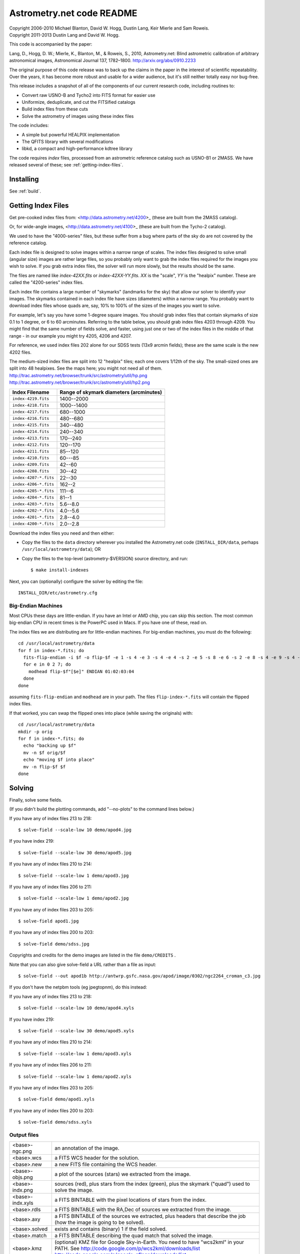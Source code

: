**************************
Astrometry.net code README
**************************


| Copyright 2006-2010 Michael Blanton, David W. Hogg, Dustin Lang, Keir Mierle and Sam Roweis.
| Copyright 2011-2013 Dustin Lang and David W. Hogg.

This code is accompanied by the paper:

Lang, D., Hogg, D. W.; Mierle, K., Blanton, M., & Roweis, S., 2010,
Astrometry.net: Blind astrometric calibration of arbitrary
astronomical images, Astronomical Journal 137, 1782–1800.
http://arxiv.org/abs/0910.2233

The original purpose of this code release was to back up the claims in
the paper in the interest of scientific repeatability.  Over the
years, it has become more robust and usable for a wider audience, but
it's still neither totally easy nor bug-free.

This release includes a snapshot of all of the components of our
current research code, including routines to:

* Convert raw USNO-B and Tycho2 into FITS format for easier use
* Uniformize, deduplicate, and cut the FITSified catalogs
* Build index files from these cuts
* Solve the astrometry of images using these index files

The code includes:

* A simple but powerful HEALPIX implementation
* The QFITS library with several modifications
* libkd, a compact and high-performance kdtree library

The code requires *index* files, processed from an astrometric
reference catalog such as USNO-B1 or 2MASS.  We have released several
of these; see :ref:`getting-index-files`.

Installing
==========

See :ref:`build`.

.. _getting-index-files:

Getting Index Files
===================

Get pre-cooked index files from: <http://data.astrometry.net/4200>_
(these are built from the 2MASS catalog).

Or, for wide-angle images, <http://data.astrometry.net/4100>_
(these are built from the Tycho-2 catalog).

We used to have the "4000-series" files, but these suffer from a bug
where parts of the sky do are not covered by the reference catalog.

Each index file is designed to solve images within a narrow range of
scales.  The index files designed to solve small (angular size) images
are rather large files, so you probably only want to grab the index
files required for the images you wish to solve.  If you grab extra
index files, the solver will run more slowly, but the results should
be the same.

The files are named like *index-42XX.fits* or *index-42XX-YY.fits*.
*XX* is the "scale", *YY* is the "healpix" number.  These are called
the "4200-series" index files.

Each index file contains a large number of "skymarks" (landmarks for
the sky) that allow our solver to identify your images.  The skymarks
contained in each index file have sizes (diameters) within a narrow
range.  You probably want to download index files whose quads are,
say, 10% to 100% of the sizes of the images you want to solve.

For example, let's say you have some 1-degree square images.  You
should grab index files that contain skymarks of size 0.1 to 1 degree,
or 6 to 60 arcminutes.  Referring to the table below, you should grab
index files 4203 through 4209.  You might find that the same number of
fields solve, and faster, using just one or two of the index files in
the middle of that range - in our example you might try 4205, 4206 and
4207.

For reference, we used index files 202 alone for our SDSS tests (13x9
arcmin fields); these are the same scale is the new 4202 files.

The medium-sized index files are split into 12 "healpix" tiles; each
one covers 1/12th of the sky.  The small-sized ones are split into 48
healpixes.   See the maps here; you might not need all of them.
http://trac.astrometry.net/browser/trunk/src/astrometry/util/hp.png
http://trac.astrometry.net/browser/trunk/src/astrometry/util/hp2.png

+-----------------------+-----------------------------------------+
| Index Filename        | Range of skymark diameters (arcminutes) |
+=======================+=========================================+
| ``index-4219.fits``   |      1400--2000                         |
+-----------------------+-----------------------------------------+
| ``index-4218.fits``   |      1000--1400                         |
+-----------------------+-----------------------------------------+
| ``index-4217.fits``   |       680--1000                         |
+-----------------------+-----------------------------------------+
| ``index-4216.fits``   |       480--680                          |
+-----------------------+-----------------------------------------+
| ``index-4215.fits``   |       340--480                          |
+-----------------------+-----------------------------------------+
| ``index-4214.fits``   |       240--340                          |
+-----------------------+-----------------------------------------+
| ``index-4213.fits``   |       170--240                          |
+-----------------------+-----------------------------------------+
| ``index-4212.fits``   |       120--170                          |
+-----------------------+-----------------------------------------+
| ``index-4211.fits``   |        85--120                          |
+-----------------------+-----------------------------------------+
| ``index-4210.fits``   |        60---85                          |
+-----------------------+-----------------------------------------+
| ``index-4209.fits``   |        42--60                           |
+-----------------------+-----------------------------------------+
| ``index-4208.fits``   |        30--42                           |
+-----------------------+-----------------------------------------+
| ``index-4207-*.fits`` |        22--30                           |
+-----------------------+-----------------------------------------+
| ``index-4206-*.fits`` |        162--2                           |
+-----------------------+-----------------------------------------+
| ``index-4205-*.fits`` |        111--6                           |
+-----------------------+-----------------------------------------+
| ``index-4204-*.fits`` |         81--1                           |
+-----------------------+-----------------------------------------+
| ``index-4203-*.fits`` |         5.6--8.0                        |
+-----------------------+-----------------------------------------+
| ``index-4202-*.fits`` |         4.0--5.6                        |
+-----------------------+-----------------------------------------+
| ``index-4201-*.fits`` |         2.8--4.0                        |
+-----------------------+-----------------------------------------+
| ``index-4200-*.fits`` |         2.0--2.8                        |
+-----------------------+-----------------------------------------+

Download the index files you need and then either:

* Copy the files to the ``data`` directory wherever you installed the
  Astrometry.net code (``INSTALL_DIR/data``, perhaps
  ``/usr/local/astrometry/data``); OR

* Copy the files to the top-level (astrometry-$VERSION) source
  directory, and run::

      $ make install-indexes

Next, you can (optionally) configure the solver by editing the file::

   INSTALL_DIR/etc/astrometry.cfg



Big-Endian Machines
-------------------

Most CPUs these days are little-endian.  If you have an Intel or AMD
chip, you can skip this section.  The most common big-endian CPU in
recent times is the PowerPC used in Macs.  If you have one of these,
read on.

The index files we are distributing are for little-endian machines.
For big-endian machines, you must do the following::

    cd /usr/local/astrometry/data
    for f in index-*.fits; do
      fits-flip-endian -i $f -o flip-$f -e 1 -s 4 -e 3 -s 4 -e 4 -s 2 -e 5 -s 8 -e 6 -s 2 -e 8 -s 4 -e 9 -s 4 -e 10 -s 8 -e 11 -s 4
      for e in 0 2 7; do
        modhead flip-$f"[$e]" ENDIAN 01:02:03:04
      done
    done

assuming ``fits-flip-endian`` and ``modhead`` are in your path.  The files
``flip-index-*.fits`` will contain the flipped index files.

If that worked, you can swap the flipped ones into place (while
saving the originals) with::

    cd /usr/local/astrometry/data
    mkdir -p orig
    for f in index-*.fits; do
      echo "backing up $f"
      mv -n $f orig/$f
      echo "moving $f into place"
      mv -n flip-$f $f
    done

Solving
=======

Finally, solve some fields.

(If you didn't build the plotting commands, add "--no-plots" to the
command lines below.)

If you have any of index files 213 to 218::

   $ solve-field --scale-low 10 demo/apod4.jpg

If you have index 219::

   $ solve-field --scale-low 30 demo/apod5.jpg

If you have any of index files 210 to 214::

   $ solve-field --scale-low 1 demo/apod3.jpg

If you have any of index files 206 to 211::

   $ solve-field --scale-low 1 demo/apod2.jpg

If you have any of index files 203 to 205::

   $ solve-field apod1.jpg

If you have any of index files 200 to 203::

   $ solve-field demo/sdss.jpg


Copyrights and credits for the demo images are listed in the file
``demo/CREDITS`` .

Note that you can also give solve-field a URL rather than a file as input::

   $ solve-field --out apod1b http://antwrp.gsfc.nasa.gov/apod/image/0302/ngc2264_croman_c3.jpg


If you don't have the netpbm tools (eg jpegtopnm), do this instead:

If you have any of index files 213 to 218::

   $ solve-field --scale-low 10 demo/apod4.xyls

If you have index 219::

   $ solve-field --scale-low 30 demo/apod5.xyls

If you have any of index files 210 to 214::

   $ solve-field --scale-low 1 demo/apod3.xyls

If you have any of index files 206 to 211::

   $ solve-field --scale-low 1 demo/apod2.xyls

If you have any of index files 203 to 205::

   $ solve-field demo/apod1.xyls

If you have any of index files 200 to 203::

   $ solve-field demo/sdss.xyls


Output files
------------

+--------------------+-------------------------------------------------------------+
|   <base>-ngc.png   |  an annotation of the image.                                |
+--------------------+-------------------------------------------------------------+
|   <base>.wcs       |  a FITS WCS header for the solution.                        |
+--------------------+-------------------------------------------------------------+
|   <base>.new       |  a new FITS file containing the WCS header.                 |
+--------------------+-------------------------------------------------------------+
|   <base>-objs.png  |  a plot of the sources (stars) we extracted from            |
|                    |  the image.                                                 |
+--------------------+-------------------------------------------------------------+
|   <base>-indx.png  |  sources (red), plus stars from the index (green),          |
|                    |  plus the skymark ("quad") used to solve the                |
|                    |  image.                                                     |
+--------------------+-------------------------------------------------------------+
|   <base>-indx.xyls |  a FITS BINTABLE with the pixel locations of                |
|                    |  stars from the index.                                      |
+--------------------+-------------------------------------------------------------+
|   <base>.rdls      |  a FITS BINTABLE with the RA,Dec of sources we              |
|                    |  extracted from the image.                                  |
+--------------------+-------------------------------------------------------------+
|   <base>.axy       |  a FITS BINTABLE of the sources we extracted, plus          |
|                    |  headers that describe the job (how the image is            |
|                    |  going to be solved).                                       |
+--------------------+-------------------------------------------------------------+
|   <base>.solved    |  exists and contains (binary) 1 if the field solved.        |
+--------------------+-------------------------------------------------------------+
|   <base>.match     |  a FITS BINTABLE describing the quad match that             |
|                    |  solved the image.                                          |
+--------------------+-------------------------------------------------------------+
|   <base>.kmz       |  (optional) KMZ file for Google Sky-in-Earth.  You need     |
|                    |  to have "wcs2kml" in your PATH.  See                       |
|                    |  http://code.google.com/p/wcs2kml/downloads/list            |
|                    |  http://code.google.com/p/google-gflags/downloads/list      |
+--------------------+-------------------------------------------------------------+


Tricks and Tips
===============

* To lower the CPU time limit before giving up::

    $  solve-field --cpulimit 30 ...

  will make it give up after 30 seconds.

  (Note, however, that the "backend" configuration file (astrometry.cfg)
  puts a limit on the CPU time that is spent on an image; solve-field
  can reduce this but not increase it.)

* Scale of the image: if you provide bounds (lower and upper limits)
  on the size of the image you are trying to solve, solving can be much
  faster.  In the last examples above, for example, we specified that
  the field is at least 30 degrees wide: this means that we don't need
  to search for matches in the index files that contain only tiny
  skymarks.

  Eg, to specify that the image is between 1 and 2 degrees wide::

    $ solve-field --scale-units degwidth --scale-low 1 --scale-high 2 ...

  If you know the pixel scale instead::

    $ solve-field --scale-units arcsecperpix \
        --scale-low 0.386 --scale-high 0.406 ...

  When you tell solve-field the scale of your image, it uses this to
  decide which index files to try to use to solve your image; each index
  file contains quads whose scale is within a certain range, so if these
  quads are too big or too small to be in your image, there is no need
  to look in that index file.  It is also used while matching quads: a
  small quad in your image is not allowed to match a large quad in the
  index file if such a match would cause the image scale to be outside
  the bounds you specified.  However, all these checks are done before
  computing a best-fit WCS solution and polynomial distortion terms, so
  it is possible (though rare) for the final solution to fall outside
  the limits you specified.  This should only happen when the solution
  is correct, but you gave incorrect inputs, so you shouldn't be
  complaining! :)


* Guess the scale: solve-field can try to guess your image's scale
  from a number of different FITS header values.  When it's right, this
  often speeds up solving a lot, and when it's wrong it doesn't cost
  much.  Enable this with::

    $ solve-field --guess-scale ...

* If you've got big images: you might want to downsample them before
  doing source extraction::

    $ solve-field --downsample 2 ...
    $ solve-field --downsample 4 ...

* Depth.  The solver works by looking at sources in your image,
  starting with the brightest.  It searches for all "skymarks" that can
  be built from the N brightest stars before considering star N+1.  When
  using several index files, it can be much faster to search for many
  skymarks in one index file before switching to the next one.  This
  flag lets you control when the solver switches between index files.
  It also lets you control how much effort the solver puts in before
  giving up - by default it looks at all the sources in your image, and
  usually times out before this finishes.

  Eg, to first look at sources 1-20 in all index files, then sources
  21-30 in all index files, then 31-40::

    $ solve-field --depth 20,30,40 ...

  or::

    $ solve-field --depth 1-20 --depth 21-30 --depth 31-40 ...

  Sources are numbered starting at one, and ranges are inclusive.  If
  you don't give a lower limit, it will take 1 + the previous upper
  limit.  To look at a single source, do::

    $ solve-field --depth 42-42 ...


* Our source extractor sometimes estimates the background badly, so
  by default we sort the stars by brightness using a compromise between
  the raw and background-subtracted flux estimates.  For images without
  much nebulosity, you might find that using the background-subtracted
  fluxes yields faster results.  Enable this by::

    $ solve-field --resort ...


* If you've got big images: you might want to downsample them before
  doing source extraction::

    $ solve-field --downsample 2 ...

  or::

    $ solve-field --downsample 4 ...


* When solve-field processes FITS files, it runs them through a
  "sanitizer" which tries to clean up non-standards-compliant images.
  If your FITS files are compliant, this is a waste of time, and you can
  avoid doing it::

    $ solve-field --no-fits2fits ...


* When solve-field processes FITS images, it looks for an existing
  WCS header.  If one is found, it tries to verify that header before
  trying to solve the image blindly.  You can prevent this with::

    $ solve-field --no-verify ...

  Note that currently solve-field only understands a small subset of
  valid WCS headers: essentially just the TAN projection with a CD
  matrix (not CROT).


* If you don't want the plots to be produced::

    $ solve-field --no-plots ...


* "I know where my image is to within 1 arcminute, how can I tell
  solve-field to only look there?"

  ::

    $ solve-field --ra, --dec, --radius

  Tells it to look within "radius" degrees of the given RA,Dec position.

* To convert a list of pixel coordinates to RA,Dec coordinates::

    $ wcs-xy2rd -w wcs-file -i xy-list -o radec-list

  Where xy-list is a FITS BINTABLE of the pixel locations of sources;
  recall that FITS specifies that the center of the first pixel is pixel
  coordinate (1,1).


* To convert from RA,Dec to pixels::

    $ wcs-rd2xy -w wcs-file -i radec-list -o xy-list


* To make cool overlay plots: see ``plotxy``, ``plot-constellations``.


* To change the output filenames when processing multiple input
  files: each of the output filename options listed below can include
  "%s", which will be replaced by the base output filename.  (Eg, the
  default for --wcs is "%s.wcs").  If you really want a "%" character in
  your output filename, you have to put "%%".

  Outputs include:

  * --new-fits
  * --kmz
  * --solved
  * --cancel
  * --match
  * --rdls
  * --corr
  * --wcs
  * --keep-xylist
  *  --pnm

  also included:

  * --solved-in
  * --verify

* Reusing files between runs:

  The first time you run solve-field, save the source extraction
  results::

    $ solve-field --keep-xylist %s.xy input.fits ...

  On subsequent runs, instead of using the original input file, use the
  saved xylist instead.  Also add ``--continue`` to overwrite any output
  file that already exists.

  ::

    $ solve-field input.xy --no-fits2fits --continue ...

  To skip previously solved inputs (note that this assumes single-HDU
  inputs)::

    $ solve-field --skip-solved ...


Optimizing the code
-------------------

Here are some things you can do to make the code run faster:

  * we try to guess "-mtune" settings that will work for you; if we're
    wrong, you can set the environment variable ARCH_FLAGS before
    compiling:

      $ ARCH_FLAGS="-mtune=nocona" make

    You can find details in the gcc manual:
      http://gcc.gnu.org/onlinedocs/

    You probably want to look in the section:
      "GCC Command Options"
         -> "Hardware Models and Configurations"
             -> "Intel 386 and AMD x86-64 Options"

    http://gcc.gnu.org/onlinedocs/gcc-4.3.0/gcc/i386-and-x86_002d64-Options.html#i386-and-x86_002d64-Options


What are all these programs?
----------------------------

When you "make install", you'll get a bunch of programs in
/usr/local/astrometry/bin.  Here's a brief synopsis of what each one
does.  For more details, run the program without arguments (most of
them give at least a brief summary of what they do).

Image-solving programs:
^^^^^^^^^^^^^^^^^^^^^^^

  * solve-field: main high-level command-line user interface.
  * backend: higher-level solver that reads "augmented xylists";
    called by solve-field.
  * augment-xylist: creates "augmented xylists" from images, which
    include star positions and hints and instructions for solving.
  * blind: low-level command-line solver.
  * image2xy: source extractor.

Plotting programs:
^^^^^^^^^^^^^^^^^^

  * plotxy: plots circles, crosses, etc over images.
  * plotquad: draws polygons over images.
  * plot-constellations: annotates images with constellations, bright
    stars, Messier/NGC objects, Henry Draper catalog stars, etc.
  * plotcat: produces density plots given lists of stars.

WCS utilities:
^^^^^^^^^^^^^^

  * new-wcs: merge a WCS solution with existing FITS header cards; can
    be used to create a new image file containing the WCS headers.
  * fits-guess-scale: try to guess the scale of an image based on FITS
    headers.
  * wcsinfo: print simple properties of WCS headers (scale, rotation, etc)
  * wcs-xy2rd, wcs-rd2xy: convert between lists of pixel (x,y) and
    (RA,Dec) positions.
  * wcs-resample: projects one FITS image onto another image.
  * wcs-grab/get-wcs: try to interpret an existing WCS header.

Miscellany:
^^^^^^^^^^^

  * an-fitstopnm: converts FITS images into ugly PNM images.
  * get-healpix: which healpix covers a given RA,Dec?
  * hpowned: which small healpixels are inside a big healpixel?
  * control-program: sample code for how you might use the
    Astrometry.net code in your own software.
  * xylist2fits: converts a text list of x,y positions to a FITS
    binary table.
  * rdlsinfo: print stats about a list of RA,Dec positions (rdlist).
  * xylsinfo: print stats about a list of x,y positions (xylist).

FITS utilities
^^^^^^^^^^^^^^

  * tablist: list values in a FITS binary table.
  * modhead: print or modify FITS header cards.
  * fitscopy: general FITS image / table copier.
  * tabmerge: combines rows in two FITS tables.
  * fitstomatlab: prints out FITS binary tables in a silly format.
  * liststruc: shows the structure of a FITS file.
  * listhead: prints FITS header cards.
  * imcopy: copies FITS images.
  * imarith: does (very) simple arithmetic on FITS images.
  * imstat: computes statistics on FITS images.
  * fitsgetext: pull out individual header or data blocks from
    multi-HDU FITS files.
  * subtable: pull out a set of columns from a many-column FITS binary
    table.
  * tabsort: sort a FITS binary table based on values in one column.
  * column-merge: create a FITS binary table that includes columns
    from two input tables.
  * add-healpix-column: given a FITS binary table containing RA and
    DEC columns, compute the HEALPIX and add it as a column.
  * resort-xylist: used by solve-field to sort a list of stars using a
    compromise between background-subtracted and non-background-subtracted
    flux (because our source extractor sometimes messes up the background
    subtraction).
  * fits-flip-endian: does endian-swapping of FITS binary tables.
  * fits-dedup: removes duplicate header cards.

Index-building programs
^^^^^^^^^^^^^^^^^^^^^^^

* build-index: given a FITS binary table with RA,Dec, build an index
  file.  This is the "easy", recent way.  The old way uses the rest
  of these programs:

  * usnobtofits, tycho2tofits, nomadtofits, 2masstofits: convert
    catalogs into FITS binary tables.
  * build-an-catalog: convert input catalogs into a standard FITS
    binary table format.
  * cut-an: grab a bright, uniform subset of stars from a catalog.
  * startree: build a star kdtree from a catalog.
  * hpquads: find a bright, uniform set of N-star features.
  * codetree: build a kdtree from N-star shape descriptors.
  * unpermute-quads, unpermute-stars: reorder index files for
    efficiency.

* hpsplit: splits a list of FITS tables into healpix tiles


Source lists ("xylists")
------------------------

The solve-field program accepts either images or "xylists" (xyls),
which are just FITS BINTABLE files which contain two columns (float or
double (E or D) format) which list the pixel coordinates of sources
(stars, etc) in the image.

To specify the column names (eg, "XIMAGE" and "YIMAGE")::

  $ solve-field --x-column XIMAGE --y-column YIMAGE ...

Our solver assumes that the sources are listed in order of brightness,
with the brightest sources first.  If your files aren't sorted, you
can specify a column by which the file should be sorted.

::

  $ solve-field --sort-column FLUX ...

By default it sorts with the largest value first (so it works
correctly if the column contains FLUX values), but you can reverse
that by::

  $ solve-field --sort-ascending --sort-column MAG ...

When using xylists, you should also specify the original width and
height of the image, in pixels::

  $ solve-field --width 2000 --height 1500 ...

Alternatively, if the FITS header contains "IMAGEW" and "IMAGEH" keys,
these will be used.

The solver can deal with multi-extension xylists; indeed, this is a
convenient way to solve a large number of fields at once.  You can
tell it which extensions it should solve by::

  $ solve-field --fields 1-100,120,130-200

(Ranges of fields are inclusive, and the first FITS extension is 1, as
per the FITS standard.)

Unfortunately, the plotting code isn't smart about handling multiple
fields, so if you're using multi-extension xylists you probably want
to turn off plotting::

  $ solve-field --no-plots ...


Backend config
--------------

Because we also operate a web service using most of the same software,
the local version of the solver is a bit more complicated than it
really needs to be.  The "solve-field" program takes your input files,
does source extraction on them to produce an "xylist" -- a FITS
BINTABLE of source positions -- then takes the information you
supplied about your fields on the command-line and adds FITS headers
encoding this information.  We call this file an "augmented xylist";
we use the filename suffix ".axy".  "solve-field" then calls the
"backend" program, passing it your axy file.  "backend" reads a config
file (by default /usr/local/astrometry/etc/astrometry.cfg) that describes
things like where to find index files, whether to load all the index
files at once or run them one at a time, how long to spend on each
field, and so on.  If you want to force only a certain set of index
files to load, you can copy the astrometry.cfg file to a local version
and change the list of index files that are loaded, and then tell
solve-field to use this config file::

   $ solve-field --config myastrometry.cfg ...


SExtractor
----------
http://www.astromatic.net/software/sextractor

The "Source Extractor" aka "SExtractor" program by Emmanuel Bertin can
be used to do source extraction if you don't want to use our own
bundled "image2xy" program.

NOTE: users have reported that SExtractor 2.4.4 (available in some
Ubuntu distributions) DOES NOT WORK -- it prints out correct source
positions as it runs, but the "xyls" output file it produces contains
all (0,0).  We haven't looked into why this is or how to work around
it.  Later versions of SExtractor such as 2.8.6 work fine.

You can tell solve-field to use SExtractor like this::

  $ solve-field --use-sextractor ...

By default we use almost all SExtractor's default settings.  The
exceptions are:

  1) We write a PARAMETERS_NAME file containing:
         X_IMAGE
         Y_IMAGE
         MAG_AUTO

  2) We write a FILTER_NAME file containing a Gaussian PSF with FWHM
     of 2 pixels.  (See blind/augment-xylist.c "filterstr" for the
     exact string.)

  3) We set CATALOG_TYPE FITS_1.0

  4) We set CATALOG_NAME to a temp filename.


If you want to override any of the settings we use, you can use::

  $ solve-field --use-sextractor --sextractor-config <sex.conf>

In order to reproduce the default behavior, you must::

  1) Create a parameters file like the one we make, and set
     PARAMETERS_NAME to its filename

  2) Set::

  $ solve-field --x-column X_IMAGE --y-column Y_IMAGE \
       --sort-column MAG_AUTO --sort-ascending

  3) Create a filter file like the one we make, and set FILTER_NAME to
     its filename


Note that you can tell solve-field where to find SExtractor with::

  $ solve-field --use-sextractor --sextractor-path <path-to-sex-executable>



Workarounds
-----------
* No python

  There are two places we use python: handling images, and filtering FITS files.

  You can avoid the image-handling code by doing source extraction
  yourself; see the "No netpbm" section below.

  You can avoid filtering FITS files by using the "--no-fits2fits"
  option to solve-field.

* No netpbm

  We use the netpbm tools (jpegtopnm, pnmtofits, etc) to convert from
  all sorts of image formats to PNM and FITS.

  If you don't have these programs installed, you must do source
  extraction yourself and use "xylists" rather than images as the input
  to solve-field.  See SEXTRACTOR and XYLIST sections above.

ERROR MESSAGES during compiling
-------------------------------

1. ``/bin/sh: line 1: /dev/null: No such file or directory``

   We've seen this happen on Macs a couple of times.  Reboot and it goes
   away...

2. ``makefile.deps:40: deps: No such file or directory``

   Not a problem.  We use automatic dependency tracking: "make" keeps
   track of which source files depend on which other source files.  These
   dependencies get stored in a file named "deps"; when it doesn't exist,
   "make" tries to rebuild it, but not before printing this message.

3. ::

     os-features-test.c: In function 'main':
     os-features-test.c:23: warning: implicit declaration of function 'canonicalize_file_name'
     os-features-test.c:23: warning: initialization makes pointer from integer without a cast
     /usr/bin/ld: Undefined symbols:
     _canonicalize_file_name
     collect2: ld returned 1 exit status

   Not a problem.  We provide replacements for a couple of OS-specific
   functions, but we need to decide whether to use them or not.  We do
   that by trying to build a test program and checking whether it works.
   This failure tells us your OS doesn't provide the
   canonicalize_file_name() function, so we plug in a replacement.

4. ::

     configure: WARNING: cfitsio: == No acceptable f77 found in $PATH
     configure: WARNING: cfitsio: == Cfitsio will be built without Fortran wrapper support
     drvrfile.c: In function 'file_truncate':
     drvrfile.c:360: warning: implicit declaration of function 'ftruncate'
     drvrnet.c: In function 'http_open':
     drvrnet.c:300: warning: implicit declaration of function 'alarm'
     drvrnet.c: In function 'http_open_network':
     drvrnet.c:810: warning: implicit declaration of function 'close'
     drvrsmem.c: In function 'shared_cleanup':
     drvrsmem.c:154: warning: implicit declaration of function 'close'
     group.c: In function 'fits_get_cwd':
     group.c:5439: warning: implicit declaration of function 'getcwd'
     ar: creating archive libcfitsio.a

   Not a problem; these errors come from cfitsio and we just haven't fixed them.


License
=======

The Astrometry.net code suite is free software licensed under the GNU
GPL, version 2.  See the file LICENSE for the full terms of the GNU
GPL.

The index files come with their own license conditions.  See the file
GETTING-INDEXES for details.

Contact
=======

You can post questions (or maybe even find the answer to your
questions) at http://forum.astrometry.net .  However, please also send
an email to "code2 at astrometry dot net" pointing out your post to
the forum -- we never remember to check the forum!  We would also be
happy to hear via email any bug reports, comments, critiques, feature
requests, and in general any reports on your experiences, good or bad.


